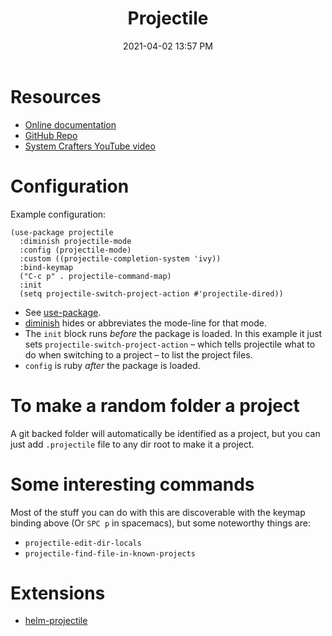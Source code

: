 :PROPERTIES:
:ID:       F1597962-F7B6-4D42-9A01-A7BE1715C9BF
:END:
#+title: Projectile
#+date: 2021-04-02 13:57 PM
#+filetags: :emacs:

* Resources
  - [[https://docs.projectile.mx/projectile/index.html][Online documentation]]
  - [[https://github.com/bbatsov/projectile][GitHub Repo]]
  - [[https://youtu.be/INTu30BHZGk][System Crafters YouTube video]]


* Configuration
  Example configuration:
   #+begin_src elisp
     (use-package projectile
       :diminish projectile-mode
       :config (projectile-mode)
       :custom ((projectile-completion-system 'ivy))
       :bind-keymap
       ("C-c p" . projectile-command-map)
       :init
       (setq projectile-switch-project-action #'projectile-dired))
   #+end_src

   - See [[https://github.com/jwiegley/use-package][use-package]].
   - [[https://github.com/emacsmirror/diminish][diminish]] hides or abbreviates the mode-line for that mode.
   - The ~init~ block runs /before/ the package is loaded. In this example it
     just sets ~projectile-switch-project-action~ -- which tells projectile what
     to do when switching to a project -- to list the project files.
   - ~config~ is ruby /after/ the package is loaded.

* To make a random folder a project
  A git backed folder will automatically be identified as a project, but you can 
  just add ~.projectile~ file to any dir root to make it a project.
* Some interesting commands
  Most of the stuff you can do with this are discoverable with the keymap
  binding above (Or ~SPC p~ in spacemacs), but some noteworthy things are:
  - ~projectile-edit-dir-locals~
  - ~projectile-find-file-in-known-projects~

* Extensions
  - [[https://github.com/bbatsov/helm-projectile][helm-projectile]]
